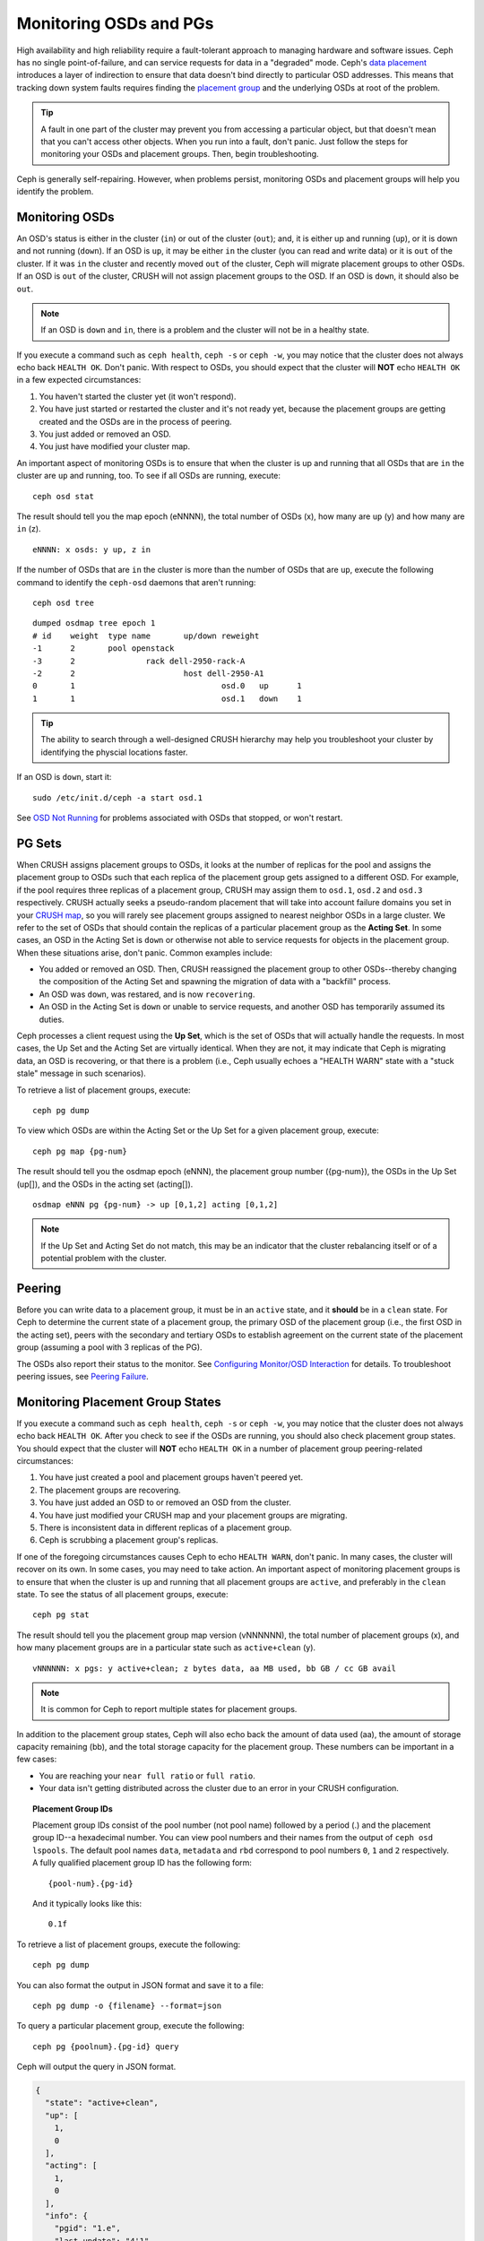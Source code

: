 =========================
 Monitoring OSDs and PGs
=========================

High availability and high reliability require a fault-tolerant approach to
managing hardware and software issues. Ceph has no single point-of-failure, and
can service requests for data in a "degraded" mode. Ceph's `data placement`_
introduces a layer of indirection to ensure that data doesn't bind directly to
particular OSD addresses. This means that tracking down system faults requires
finding the `placement group`_ and the underlying OSDs at root of the problem.

.. tip:: A fault in one part of the cluster may prevent you from accessing a 
   particular object, but that doesn't mean that you can't access other objects.
   When you run into a fault, don't panic. Just follow the steps for monitoring
   your OSDs and placement groups. Then, begin troubleshooting.

Ceph is generally self-repairing. However, when problems persist, monitoring
OSDs and placement groups will help you identify the problem.

Monitoring OSDs
===============

An OSD's status is either in the cluster (``in``) or out of the cluster
(``out``); and, it is either up and running (``up``), or it is down and not
running (``down``). If an OSD is ``up``, it may be either ``in`` the cluster
(you can read and write data) or it is ``out`` of the cluster.  If it was
``in`` the cluster and recently moved ``out`` of the cluster, Ceph will migrate
placement groups to other OSDs. If an OSD is ``out`` of the cluster, CRUSH will
not assign placement groups to the OSD. If an OSD is ``down``, it should also be
``out``.

.. note:: If an OSD is ``down`` and ``in``, there is a problem and the cluster 
   will not be in a healthy state.

.. ditaa:: +----------------+        +----------------+
           |                |        |                |
           |   OSD #n In    |        |   OSD #n Up    |
           |                |        |                |
           +----------------+        +----------------+
                   ^                         ^
                   |                         |
                   |                         |
                   v                         v
           +----------------+        +----------------+
           |                |        |                |
           |   OSD #n Out   |        |   OSD #n Down  |
           |                |        |                |
           +----------------+        +----------------+

If you execute a command such as ``ceph health``, ``ceph -s`` or ``ceph -w``,
you may notice that the cluster does not always echo back ``HEALTH OK``. Don't
panic. With respect to OSDs, you should expect that the cluster will **NOT**
echo   ``HEALTH OK`` in a few expected circumstances:

#. You haven't started the cluster yet (it won't respond).
#. You have just started or restarted the cluster and it's not ready yet,
   because the placement groups are getting created and the OSDs are in
   the process of peering.
#. You just added or removed an OSD.
#. You just have modified your cluster map.

An important aspect of monitoring OSDs is to ensure that when the cluster
is up and running that all OSDs that are ``in`` the cluster are ``up`` and
running, too. To see if all OSDs are running, execute:: 

	ceph osd stat

The result should tell you the map epoch (eNNNN), the total number of OSDs (x),
how many are ``up`` (y) and how many are ``in`` (z). ::

	eNNNN: x osds: y up, z in

If the number of OSDs that are ``in`` the cluster is more than the number of
OSDs that are ``up``, execute the following command to identify the ``ceph-osd``
daemons that aren't running:: 

	ceph osd tree

:: 

	dumped osdmap tree epoch 1
	# id	weight	type name	up/down	reweight
	-1	2	pool openstack
	-3	2		rack dell-2950-rack-A
	-2	2			host dell-2950-A1
	0	1				osd.0	up	1	
	1	1				osd.1	down	1


.. tip:: The ability to search through a well-designed CRUSH hierarchy may help
   you troubleshoot your cluster by identifying the physcial locations faster.

If an OSD is ``down``, start it:: 

	sudo /etc/init.d/ceph -a start osd.1

See `OSD Not Running`_ for problems associated with OSDs that stopped, or won't
restart.

	

PG Sets
=======

When CRUSH assigns placement groups to OSDs, it looks at the number of replicas
for the pool and assigns the placement group to OSDs such that each replica of
the placement group gets assigned to a different OSD. For example, if the pool
requires three replicas of a placement group, CRUSH may assign them to
``osd.1``, ``osd.2`` and ``osd.3`` respectively. CRUSH actually seeks a
pseudo-random placement that will take into account failure domains you set in
your `CRUSH map`_, so you will rarely see placement groups assigned to nearest
neighbor OSDs in a large cluster. We refer to the set of OSDs that should
contain the replicas of a particular placement group as the **Acting Set**. In
some cases, an OSD in the Acting Set is ``down`` or otherwise not able to
service requests for objects in the placement group. When these situations
arise, don't panic. Common examples include:

- You added or removed an OSD. Then, CRUSH reassigned the placement group to 
  other OSDs--thereby changing the composition of the Acting Set and spawning
  the migration of data with a "backfill" process.
- An OSD was ``down``, was restared, and is now ``recovering``.
- An OSD in the Acting Set is ``down`` or unable to service requests, 
  and another OSD has temporarily assumed its duties.

Ceph processes a client request using the **Up Set**, which is the set of OSDs
that will actually handle the requests. In most cases, the Up Set and the Acting
Set are virtually identical. When they are not, it may indicate that Ceph is
migrating data, an OSD is recovering, or that there is a problem (i.e., Ceph
usually echoes a "HEALTH WARN" state with a "stuck stale" message in such
scenarios).

To retrieve a list of placement groups, execute:: 

	ceph pg dump
	
To view which OSDs are within the Acting Set or the Up Set for a given placement
group, execute:: 

	ceph pg map {pg-num}

The result should tell you the osdmap epoch (eNNN), the placement group number
({pg-num}),  the OSDs in the Up Set (up[]), and the OSDs in the acting set
(acting[]). ::

	osdmap eNNN pg {pg-num} -> up [0,1,2] acting [0,1,2]

.. note:: If the Up Set and Acting Set do not match, this may be an indicator
   that the cluster rebalancing itself or of a potential problem with 
   the cluster.
 

Peering
=======

Before you can write data to a placement group, it must be in an ``active``
state, and it  **should** be in a ``clean`` state. For Ceph to determine the
current state of a placement group, the primary OSD of the placement group
(i.e., the first OSD in the acting set), peers with the secondary and tertiary
OSDs to establish agreement on the current state of the placement group
(assuming a pool with 3 replicas of the PG).


.. ditaa:: +---------+     +---------+     +-------+
           |  OSD 1  |     |  OSD 2  |     | OSD 3 |
           +---------+     +---------+     +-------+
                |               |              |
                |  Request To   |              |
                |     Peer      |              |             
                |-------------->|              |
                |<--------------|              |
                |    Peering                   |
                |                              |
                |         Request To           |
                |            Peer              | 
                |----------------------------->|  
                |<-----------------------------|
                |          Peering             |

The OSDs also report their status to the monitor. See `Configuring Monitor/OSD
Interaction`_ for details. To troubleshoot peering issues, see `Peering
Failure`_.


Monitoring Placement Group States
=================================

If you execute a command such as ``ceph health``, ``ceph -s`` or ``ceph -w``,
you may notice that the cluster does not always echo back ``HEALTH OK``. After
you check to see if the OSDs are running, you should also check placement group
states. You should expect that the cluster will **NOT** echo ``HEALTH OK`` in a
number of placement group peering-related circumstances:

#. You have just created a pool and placement groups haven't peered yet.
#. The placement groups are recovering.
#. You have just added an OSD to or removed an OSD from the cluster.
#. You have just modified your CRUSH map and your placement groups are migrating.
#. There is inconsistent data in different replicas of a placement group.
#. Ceph is scrubbing a placement group's replicas.

If one of the foregoing circumstances causes Ceph to echo ``HEALTH WARN``, don't
panic. In many cases, the cluster will recover on its own. In some cases, you
may need to take action. An important aspect of monitoring placement groups is
to ensure that when the cluster is up and running that all placement groups are
``active``, and preferably in the ``clean`` state. To see the status of all
placement groups, execute:: 

	ceph pg stat

The result should tell you the placement group map version (vNNNNNN), the total
number of placement groups (x), and how many placement groups are in a
particular state such as ``active+clean`` (y). ::

	vNNNNNN: x pgs: y active+clean; z bytes data, aa MB used, bb GB / cc GB avail

.. note:: It is common for Ceph to report multiple states for placement groups.

In addition to the placement group states, Ceph will also echo back the amount
of data used (aa), the amount of storage capacity remaining (bb), and the total
storage capacity for the placement group. These numbers can be important in a
few cases: 

- You are reaching your ``near full ratio`` or ``full ratio``. 
- Your data isn't getting distributed across the cluster due to an 
  error in your CRUSH configuration.


.. topic:: Placement Group IDs

   Placement group IDs consist of the pool number (not pool name) followed 
   by a period (.) and the placement group ID--a hexadecimal number. You
   can view pool numbers and their names from the output of ``ceph osd 
   lspools``. The default pool names ``data``, ``metadata`` and ``rbd`` 
   correspond to pool numbers ``0``, ``1`` and ``2`` respectively. A fully 
   qualified placement group ID has the following form::
   
   	{pool-num}.{pg-id}
   
   And it typically looks like this:: 
   
   	0.1f
   

To retrieve a list of placement groups, execute the following:: 

	ceph pg dump
	
You can also format the output in JSON format and save it to a file:: 

	ceph pg dump -o {filename} --format=json

To query a particular placement group, execute the following:: 

	ceph pg {poolnum}.{pg-id} query
	
Ceph will output the query in JSON format.

.. code-block:: javascript
	
	{
	  "state": "active+clean",
	  "up": [
	    1,
	    0
	  ],
	  "acting": [
	    1,
	    0
	  ],
	  "info": {
	    "pgid": "1.e",
	    "last_update": "4'1",
	    "last_complete": "4'1",
	    "log_tail": "0'0",
	    "last_backfill": "MAX",
	    "purged_snaps": "[]",
	    "history": {
	      "epoch_created": 1,
	      "last_epoch_started": 537,
	      "last_epoch_clean": 537,
	      "last_epoch_split": 534,
	      "same_up_since": 536,
	      "same_interval_since": 536,
	      "same_primary_since": 536,
	      "last_scrub": "4'1",
	      "last_scrub_stamp": "2013-01-25 10:12:23.828174"
	    },
	    "stats": {
	      "version": "4'1",
	      "reported": "536'782",
	      "state": "active+clean",
	      "last_fresh": "2013-01-25 10:12:23.828271",
	      "last_change": "2013-01-25 10:12:23.828271",
	      "last_active": "2013-01-25 10:12:23.828271",
	      "last_clean": "2013-01-25 10:12:23.828271",
	      "last_unstale": "2013-01-25 10:12:23.828271",
	      "mapping_epoch": 535,
	      "log_start": "0'0",
	      "ondisk_log_start": "0'0",
	      "created": 1,
	      "last_epoch_clean": 1,
	      "parent": "0.0",
	      "parent_split_bits": 0,
	      "last_scrub": "4'1",
	      "last_scrub_stamp": "2013-01-25 10:12:23.828174",
	      "log_size": 128,
	      "ondisk_log_size": 128,
	      "stat_sum": {
	        "num_bytes": 205,
	        "num_objects": 1,
	        "num_object_clones": 0,
	        "num_object_copies": 0,
	        "num_objects_missing_on_primary": 0,
	        "num_objects_degraded": 0,
	        "num_objects_unfound": 0,
	        "num_read": 1,
	        "num_read_kb": 0,
	        "num_write": 3,
	        "num_write_kb": 1
	      },
	      "stat_cat_sum": {
	        
	      },
	      "up": [
	        1,
	        0
	      ],
	      "acting": [
	        1,
	        0
	      ]
	    },
	    "empty": 0,
	    "dne": 0,
	    "incomplete": 0
	  },
	  "recovery_state": [
	    {
	      "name": "Started\/Primary\/Active",
	      "enter_time": "2013-01-23 09:35:37.594691",
	      "might_have_unfound": [
	        
	      ],
	      "scrub": {
	        "scrub_epoch_start": "536",
	        "scrub_active": 0,
	        "scrub_block_writes": 0,
	        "finalizing_scrub": 0,
	        "scrub_waiting_on": 0,
	        "scrub_waiting_on_whom": [
	          
	        ]
	      }
	    },
	    {
	      "name": "Started",
	      "enter_time": "2013-01-23 09:35:31.581160"
	    }
	  ]
	}



The following subsections describe common states in greater detail.

Creating
--------

When you create a pool, it will create the number of placement groups you
specified.  Ceph will echo ``creating`` when it is creating one or more
placement groups. Once they are created, the OSDs that are part of a placement
group's Acting Set will peer. Once peering is complete, the placement group
status should be ``active+clean``, which means a Ceph client can begin writing
to the placement group.

.. ditaa:: 
         
       /-----------\       /-----------\       /-----------\
       | Creating  |------>|  Peering  |------>|  Active   |
       \-----------/       \-----------/       \-----------/

Peering
-------

When Ceph is Peering a placement group, Ceph is bringing the OSDs that
store the replicas of the placement group into **agreement about the state**
of the objects and metadata in the placement group. When Ceph completes peering,
this means that the OSDs that store the placement group agree about the current
state of the placement group. However, completion of the peering process does
**NOT** mean that each replica has the latest contents.

.. topic:: Authoratative History

   Ceph will **NOT** acknowledge a write operation to a client, until 
   all OSDs of the acting set persist the write operation. This practice 
   ensures that at least one member of the acting set will have a record 
   of every acknowledged write operation since the last successful 
   peering operation.
   
   With an accurate record of each acknowledged write operation, Ceph can 
   construct and disseminate a new authoritative history of the placement 
   group--a complete, and fully ordered set of operations that, if performed, 
   would bring an OSD’s copy of a placement group up to date.


Active
------

Once Ceph completes the peering process, a placement group may become
``active``. The ``active`` state means that the data in the placement group is
generally  available in the primary placement group and the replicas for read
and write operations. 


Clean 
-----

When a placement group is in the ``clean`` state, the primary OSD and the
replica OSDs have successfully peered and there are no stray replicas for the
placement group. Ceph replicated all objects in the placement group the correct 
number of times.


Degraded
--------

When a client writes an object to the primary OSD, the primary OSD is
responsible for writing the replicas to the replica OSDs. After the primary OSD
writes the object to storage, the placement group will remain in a ``degraded``
state until the primary OSD has received an acknowledgement from the replica
OSDs that Ceph created the replica objects successfully. 

The reason a placement group can be ``active+degraded`` is that an OSD may be
``active`` even though it doesn't hold all of the objects yet. If an OSD goes
``down``, Ceph marks each placement group assigned to the OSD as ``degraded``.
The OSDs must peer again when the OSD comes back online. However, a client can
still write a new object to a ``degraded`` placement group if it is ``active``.

If an OSD is ``down`` and the ``degraded`` condition persists, Ceph may mark the
``down`` OSD as ``out`` of the cluster and remap the data from the ``down`` OSD
to another OSD. The time between being marked ``down`` and being marked ``out``
is controlled by ``mon osd down out interval``, which is set to ``300`` seconds
by default.

A placement group can also be ``degraded``, because Ceph cannot find one or more
objects that Ceph thinks should be in the placement group. While you cannot
read or write to unfound objects, you can still access all of the other objects
in the ``degraded`` placement group.


Recovering
----------

Ceph was designed for fault-tolerance at a scale where hardware and software
problems are ongoing. When an OSD goes ``down``, its contents may fall behind
the current state of other replicas in the placement groups. When the OSD is
back ``up``, the contents of the placement groups must be updated to reflect the
current state. During that time period, the OSD may reflect a ``recovering``
state.

Recovery isn't always trivial, because a hardware failure might cause a
cascading failure of multiple OSDs. For example, a network switch for a rack or
cabinet may fail, which can cause the OSDs of a number of host machines to fall
behind the current state  of the cluster. Each one of the OSDs must recover once
the fault is resolved.

Ceph provides a number of settings to balance the resource contention between
new service requests and the need to recover data objects and restore the
placement groups to the current state. The ``osd recovery delay start`` setting
allows an OSD to restart, re-peer and even process some replay requests before
starting the recovery process. The ``osd recovery threads`` setting limits the
number of threads for the recovery process (1 thread by default).  The ``osd
recovery thread timeout`` sets a thread timeout, because multiple OSDs may fail,
restart and re-peer at staggered rates. The ``osd recovery max active`` setting
limits the  number of recovery requests an OSD will entertain simultaneously to
prevent the OSD from failing to serve . The ``osd recovery max chunk`` setting
limits the size of the recovered data chunks to prevent network congestion.


Back Filling
------------

When a new OSD joins the cluster, CRUSH will reassign placement groups from OSDs
in the cluster to the newly added OSD. Forcing the new OSD to accept the
reassigned placement groups immediately can put excessive load on the new OSD.
Back filling the OSD with the placement groups allows this process to begin in
the background.  Once backfilling is complete, the new OSD will begin serving
requests when it is ready.

During the backfill operations, you may see one of several states:
``backfill_wait`` indicates that a backfill operation is pending, but isn't
underway yet; ``backfill`` indicates that a backfill operation is underway;
and, ``backfill_too_full`` indicates that a backfill operation was requested,
but couldn't be completed due to insufficient storage capacity. 

Ceph provides a number of settings to manage the load spike associated with
reassigning placement groups to an OSD (especially a new OSD). By default,
``osd_max_backfills`` sets the maximum number of concurrent backfills to or from
an OSD to 10. The ``osd backfill full ratio`` enables an OSD to refuse a
backfill request if the OSD is approaching its its full ratio (85%, by default).
If an OSD refuses a backfill request, the ``osd backfill retry interval``
enables an OSD to retry the request (after 10 seconds, by default). OSDs can
also set ``osd backfill scan min`` and ``osd backfill scan max`` to manage scan
intervals (64 and 512, by default).


Remapped
--------

When the Acting Set that services a placement group changes, the data migrates
from the old acting set to the new acting set. It may take some time for a new
primary OSD to service requests. So it may ask the old primary to continue to
service requests until the placement group migration is complete. Once  data
migration completes, the mapping uses the primary OSD of the new acting set.


Stale
-----

While Ceph uses heartbeats to ensure that hosts and daemons are running, the
``ceph-osd`` daemons may also get into a ``stuck`` state where they aren't
reporting statistics in a timely manner (e.g., a temporary network fault). By
default, OSD daemons report their placement group, up thru, boot and failure
statistics every half second (i.e., ``0.5``),  which is more frequent than the
heartbeat thresholds. If the **Primary OSD** of a placement group's acting set
fails to report to the monitor or if other OSDs have reported the primary OSD
``down``, the monitors will mark the placement group ``stale``.

When you start your cluster, it is common to see the ``stale`` state until
the peering process completes. After your cluster has been running for awhile, 
seeing placement groups in the ``stale`` state indicates that the primary OSD
for those placement groups is ``down`` or not reporting placement group statistics
to the monitor.


Identifying Troubled PGs
========================

As previously noted, a placement group isn't necessarily problematic just 
because its state isn't ``active+clean``. Generally, Ceph's ability to self
repair may not be working when placement groups get stuck. The stuck states
include:

- **Unclean**: Placement groups contain objects that are not replicated the 
  desired number of times. They should be recovering.
- **Inactive**: Placement groups cannot process reads or writes because they 
  are waiting for an OSD with the most up-to-date data to come back ``up``.
- **Stale**: Placement groups are in an unknown state, because the OSDs that 
  host them have not reported to the monitor cluster in a while (configured 
  by ``mon osd report timeout``).

To identify stuck placement groups, execute the following:: 

	ceph pg dump_stuck [unclean|inactive|stale]

See `Placement Group Subsystem`_ for additional details. To troubleshoot
stuck placement groups, see `Troubleshooting PG Errors`_.


Finding an Object Location
==========================

To store object data in the Ceph Object Store, a Ceph client must: 

#. Set an object name
#. Specify a `pool`_

The Ceph client retrieves the latest cluster map and the CRUSH algorithm
calculates how to map the object to a `placement group`_, and then calculates
how to assign the placement group to an OSD dynamically. To find the object
location, all you need is the object name and the pool name. For example:: 

	ceph osd map {poolname} {object-name}

.. topic:: Excercise: Locate an Object

	As an exercise, lets create an object. Specify an object name, a path to a
	test file containing some object data and a pool name using the 
	``rados put`` command on the command line. For example::
   
		rados put {object-name} {file-path} --pool=data   	
		rados put test-object-1 testfile.txt --pool=data
   
	To verify that the Ceph Object Store stored the object, execute the following::
   
		rados -p data ls
   
	Now, identify the object location::	

		ceph osd map {pool-name} {object-name}
		ceph osd map data test-object-1
   
	Ceph should output the object's location. For example:: 
   
		osdmap e537 pool 'data' (0) object 'test-object-1' -> pg 0.d1743484 (0.4) -> up [1,0] acting [1,0]
   
	To remove the test object, simply delete it using the ``rados rm`` command.
	For example:: 
   
		rados rm test-object-1 --pool=data
   

As the cluster evolves, the object location may change dynamically. One benefit
of Ceph's dynamic rebalancing is that Ceph relieves you from having to perform
the migration manually. See the  `Architecture`_ section for details.

.. _data placement: ../data-placement
.. _pool: ../pools
.. _placement group: ../placement-groups
.. _Architecture: ../../../architecture
.. _OSD Not Running: ../../troubleshooting/troubleshooting-osd#osd-not-running
.. _Troubleshooting PG Errors: ../../troubleshooting/troubleshooting-osd#troubleshooting-pg-errors
.. _Peering Failure: ../../troubleshooting/troubleshooting-osd#failures-osd-peering
.. _CRUSH map: ../crush-map
.. _Configuring Monitor/OSD Interaction: ../../configuration/mon-osd-interaction/
.. _Placement Group Subsystem: ../control#placement-group-subsystem
